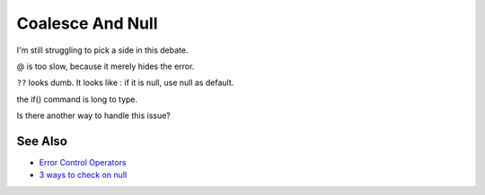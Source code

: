 .. _coalesce-and-null:

Coalesce And Null
-----------------

.. meta::
	:description:
		Coalesce And Null: I'm still struggling to pick a side in this debate.
	:twitter:card: summary_large_image
	:twitter:site: @exakat
	:twitter:title: Coalesce And Null
	:twitter:description: Coalesce And Null: I'm still struggling to pick a side in this debate
	:twitter:creator: @exakat
	:twitter:image:src: https://php-tips.readthedocs.io/en/latest/_images/coalesce_is_null.png
	:og:image: https://php-tips.readthedocs.io/en/latest/_images/coalesce_is_null.png
	:og:title: Coalesce And Null
	:og:type: article
	:og:description: I'm still struggling to pick a side in this debate
	:og:url: https://php-tips.readthedocs.io/en/latest/tips/coalesce_is_null.html
	:og:locale: en

.. raw:: html

	<script type="application/ld+json">{"@context":"https:\/\/schema.org","@graph":[{"@type":"WebPage","@id":"https:\/\/php-tips.readthedocs.io\/en\/latest\/tips\/coalesce_is_null.html","url":"https:\/\/php-tips.readthedocs.io\/en\/latest\/tips\/coalesce_is_null.html","name":"Coalesce And Null","isPartOf":{"@id":"https:\/\/www.exakat.io\/"},"datePublished":"Tue, 29 Apr 2025 20:55:15 +0000","dateModified":"Tue, 29 Apr 2025 20:55:15 +0000","description":"I'm still struggling to pick a side in this debate","inLanguage":"en-US","potentialAction":[{"@type":"ReadAction","target":["https:\/\/php-tips.readthedocs.io\/en\/latest\/tips\/coalesce_is_null.html"]}]},{"@type":"WebSite","@id":"https:\/\/www.exakat.io\/","url":"https:\/\/www.exakat.io\/","name":"Exakat","description":"Smart PHP static analysis","inLanguage":"en-US"}]}</script>

I'm still struggling to pick a side in this debate.



@ is too slow, because it merely hides the error.



``??`` looks dumb. It looks like : if it is null, use null as default.



the if() command is long to type.

Is there another way to handle this issue?

.. image:: ../images/coalesce_is_null.png

See Also
________

* `Error Control Operators <https://www.php.net/manual/en/language.operators.errorcontrol.php>`_
* `3 ways to check on null <https://3v4l.org/Y8IUC>`_

